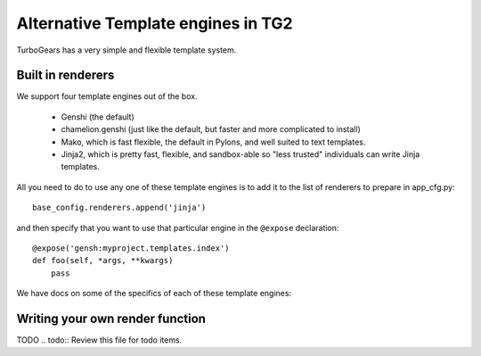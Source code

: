 Alternative Template engines in TG2
======================================

.. highlight:: python

TurboGears has a very simple and flexible template system. 

Built in renderers 
----------------------

We support four template engines out of the box. 

 * Genshi (the default)
 * chamelion.genshi (just like the default, but faster and more complicated to install)
 * Mako, which is fast flexible, the default in Pylons, and well suited to text templates. 
 * Jinja2, which is pretty fast, flexible, and sandbox-able so "less trusted" individuals can write Jinja templates. 

All you need to do to use any one of these template engines is to add it to the list of renderers to prepare in app_cfg.py::

    base_config.renderers.append('jinja')
    
and then specify that you want to use that particular engine in the ``@expose`` declaration::

    @expose('gensh:myproject.templates.index')
    def foo(self, *args, **kwargs)
        pass

We have docs on some of the specifics of each of these template engines: 

 .. toctree::
    :maxdepth: 2

    Genshi
    ChameleonGenshi
    Mako
    Jinja


Writing your own render function
------------------------------------

TODO
.. todo:: Review this file for todo items.

